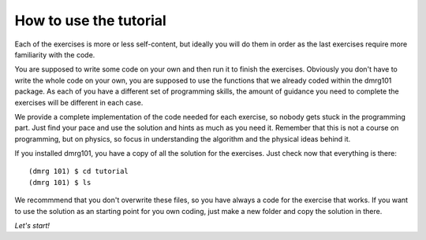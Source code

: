 How to use the tutorial
=======================

Each of the exercises is more or less self-content, but ideally you will
do them in order as the last exercises require more familiarity with the
code. 

You are supposed to write some code on your own and then run it to
finish the exercises. Obviously you don't have to write the whole code on
your own, you are supposed to use the functions that we already coded 
within the dmrg101 package. As each of you have a different set of
programming skills, the amount of guidance you need to complete the
exercises will be different in each case. 

We provide a complete implementation of the code needed for each exercise,
so nobody gets stuck in the programming part. Just find your pace and use
the solution and hints as much as you need it. Remember that this is not a
course on programming, but on physics, so focus in understanding the
algorithm and the physical ideas behind it.

If you installed dmrg101, you have a copy of all the solution for the
exercises. Just check now that everything is there: ::

        (dmrg 101) $ cd tutorial
        (dmrg 101) $ ls

We recommmend that you don't overwrite these files, so you have always a
code for the exercise that works. If you want to use the solution as an
starting point for you own coding, just make a new folder and copy the
solution in there.

*Let's start!*
